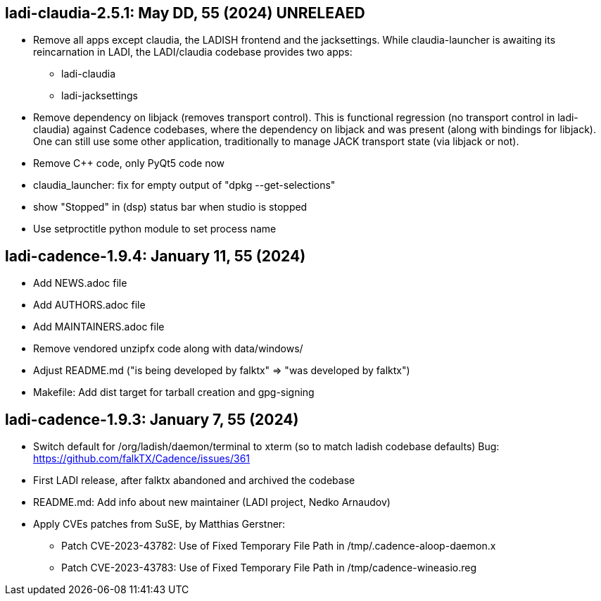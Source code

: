 == ladi-claudia-2.5.1: May DD, 55 (2024) UNRELEAED

 * Remove all apps except claudia, the LADISH frontend and the jacksettings.
   While claudia-launcher is awaiting its reincarnation in LADI,
   the LADI/claudia codebase provides two apps:
 ** ladi-claudia
 ** ladi-jacksettings
 * Remove dependency on libjack (removes transport control).
   This is functional regression (no transport control in ladi-claudia)
   against Cadence codebases, where the dependency on libjack and was present
   (along with bindings for libjack). One can still use some other application,
   traditionally to manage JACK transport state (via libjack or not).
 * Remove C++ code, only PyQt5 code now
 * claudia_launcher: fix for empty output of "dpkg --get-selections"
 * show "Stopped" in (dsp) status bar when studio is stopped
 * Use setproctitle python module to set process name

== ladi-cadence-1.9.4: January 11, 55 (2024)

 * Add NEWS.adoc file
 * Add AUTHORS.adoc file
 * Add MAINTAINERS.adoc file
 * Remove vendored unzipfx code along with data/windows/
 * Adjust README.md ("is being developed by falktx" => "was developed by falktx")
 * Makefile: Add dist target for tarball creation and gpg-signing

== ladi-cadence-1.9.3: January 7, 55 (2024)

 * Switch default for /org/ladish/daemon/terminal to xterm (so to match ladish codebase defaults) Bug: https://github.com/falkTX/Cadence/issues/361 
 * First LADI release, after falktx abandoned and archived the codebase
 * README.md: Add info about new maintainer (LADI project, Nedko Arnaudov)
 * Apply CVEs patches from SuSE, by Matthias Gerstner:
 ** Patch CVE-2023-43782: Use of Fixed Temporary File Path in /tmp/.cadence-aloop-daemon.x
 ** Patch CVE-2023-43783: Use of Fixed Temporary File Path in /tmp/cadence-wineasio.reg

